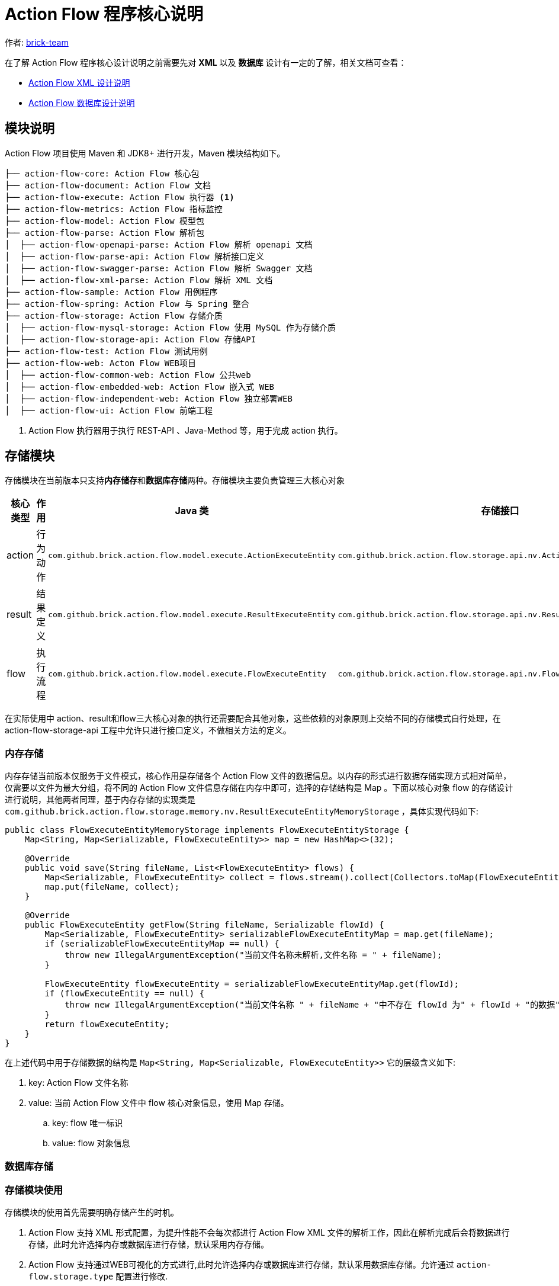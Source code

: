[#program-core-design]
= Action Flow 程序核心说明


:reproducible:
:listing-caption: Listing
:source-highlighter: rouge
:toc:
:toc-title: Action Flow 程序核心说明目录


作者:  https://github.com/brick-team[brick-team]

在了解 Action Flow 程序核心设计说明之前需要先对 *XML* 以及 **数据库** 设计有一定的了解，相关文档可查看：

* xref:xml-core-design.adoc#xml-design-notes[Action Flow XML 设计说明]
* xref:db-core-design.adoc#db-core-design[Action Flow 数据库设计说明]


== 模块说明
Action Flow 项目使用 Maven 和 JDK8+ 进行开发，Maven 模块结构如下。


[source,text]
----
├── action-flow-core: Action Flow 核心包
├── action-flow-document: Action Flow 文档
├── action-flow-execute: Action Flow 执行器 <1>
├── action-flow-metrics: Action Flow 指标监控
├── action-flow-model: Action Flow 模型包
├── action-flow-parse: Action Flow 解析包
│  ├── action-flow-openapi-parse: Action Flow 解析 openapi 文档
│  ├── action-flow-parse-api: Action Flow 解析接口定义
│  ├── action-flow-swagger-parse: Action Flow 解析 Swagger 文档
│  ├── action-flow-xml-parse: Action Flow 解析 XML 文档
├── action-flow-sample: Action Flow 用例程序
├── action-flow-spring: Action Flow 与 Spring 整合
├── action-flow-storage: Action Flow 存储介质
│  ├── action-flow-mysql-storage: Action Flow 使用 MySQL 作为存储介质
│  ├── action-flow-storage-api: Action Flow 存储API
├── action-flow-test: Action Flow 测试用例
├── action-flow-web: Acton Flow WEB项目
│  ├── action-flow-common-web: Action Flow 公共web
│  ├── action-flow-embedded-web: Action Flow 嵌入式 WEB
│  ├── action-flow-independent-web: Action Flow 独立部署WEB
│  ├── action-flow-ui: Action Flow 前端工程
----
<1> Action Flow 执行器用于执行 REST-API 、Java-Method 等，用于完成 action 执行。

== 存储模块
存储模块在当前版本只支持**内存储存**和**数据库存储**两种。存储模块主要负责管理三大核心对象



|===
|核心类型 |作用  |Java 类| 存储接口

| action
| 行为动作
| `com.github.brick.action.flow.model.execute.ActionExecuteEntity`
| `com.github.brick.action.flow.storage.api.nv.ActionExecuteEntityStorage`

| result
| 结果定义
| `com.github.brick.action.flow.model.execute.ResultExecuteEntity`
| `com.github.brick.action.flow.storage.api.nv.ResultExecuteEntityStorage`

| flow
| 执行流程
| `com.github.brick.action.flow.model.execute.FlowExecuteEntity`
| `com.github.brick.action.flow.storage.api.nv.FlowExecuteEntityStorage`

|===

在实际使用中 action、result和flow三大核心对象的执行还需要配合其他对象，这些依赖的对象原则上交给不同的存储模式自行处理，在 action-flow-storage-api 工程中允许只进行接口定义，不做相关方法的定义。



=== 内存存储
内存存储当前版本仅服务于文件模式，核心作用是存储各个 Action Flow 文件的数据信息。以内存的形式进行数据存储实现方式相对简单，仅需要以文件为最大分组，将不同的 Action Flow 文件信息存储在内存中即可，选择的存储结构是 Map 。下面以核心对象 flow 的存储设计进行说明，其他两者同理，基于内存存储的实现类是 `com.github.brick.action.flow.storage.memory.nv.ResultExecuteEntityMemoryStorage` ，具体实现代码如下:

[source,java]
----
public class FlowExecuteEntityMemoryStorage implements FlowExecuteEntityStorage {
    Map<String, Map<Serializable, FlowExecuteEntity>> map = new HashMap<>(32);

    @Override
    public void save(String fileName, List<FlowExecuteEntity> flows) {
        Map<Serializable, FlowExecuteEntity> collect = flows.stream().collect(Collectors.toMap(FlowExecuteEntity::getId, s -> s));
        map.put(fileName, collect);
    }

    @Override
    public FlowExecuteEntity getFlow(String fileName, Serializable flowId) {
        Map<Serializable, FlowExecuteEntity> serializableFlowExecuteEntityMap = map.get(fileName);
        if (serializableFlowExecuteEntityMap == null) {
            throw new IllegalArgumentException("当前文件名称未解析,文件名称 = " + fileName);
        }

        FlowExecuteEntity flowExecuteEntity = serializableFlowExecuteEntityMap.get(flowId);
        if (flowExecuteEntity == null) {
            throw new IllegalArgumentException("当前文件名称 " + fileName + "中不存在 flowId 为" + flowId + "的数据");
        }
        return flowExecuteEntity;
    }
}
----

在上述代码中用于存储数据的结构是 `Map<String, Map<Serializable, FlowExecuteEntity>>` 它的层级含义如下:

. key: Action Flow 文件名称
. value: 当前 Action Flow 文件中 flow 核心对象信息，使用 Map 存储。
.. key: flow 唯一标识
.. value: flow 对象信息


=== 数据库存储


=== 存储模块使用
存储模块的使用首先需要明确存储产生的时机。

. Action Flow 支持 XML 形式配置，为提升性能不会每次都进行 Action Flow XML 文件的解析工作，因此在解析完成后会将数据进行存储，此时允许选择内存或数据库进行存储，默认采用内存存储。
. Action Flow 支持通过WEB可视化的方式进行,此时允许选择内存或数据库进行存储，默认采用数据库存储。允许通过 `action-flow.storage.type` 配置进行修改.

[TIP]
====
更多配置信息查看 xref:config.adoc#action-flow-config[Action Flow 配置说明]
====

下面对 XML 模式下的存储模式进行介绍，使用 XML 模式开发默认采用内存存储，基本构造函数如下。

[source,java]
----
    ActionFlowXmlContext content = new ActionFlowXmlContext("flow.xml");
----

如果采用上述方式进行 Action Flow XML Context 的初始化默认选择内存存储，如果需要改变存储模式需要使用如下代码。

[source,java]
----
    ActionFlowXmlContext content = new ActionFlowXmlContext(StorageType.MYSQL,"flow.xml");
----




== 解析器模块

== 执行器模块

== Web模块

== 指标监控模块

指标监控模块使用 `metrics-core` 技术进行开发，主要对以下指标进行监控
